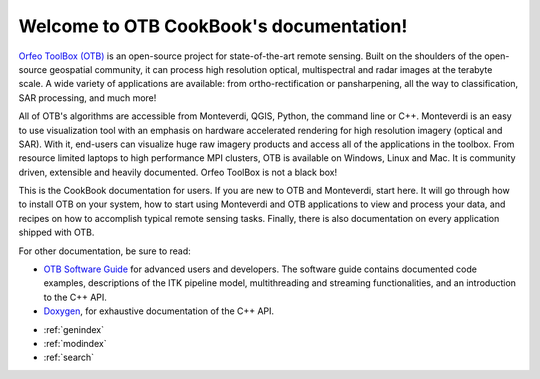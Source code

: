 .. OTB documentation master file, created by
   sphinx-quickstart on Thu Jul  9 11:22:08 2015
   You can adapt this file completely to your liking, but it should at least
   contain the root `toctree` directive.

Welcome to OTB CookBook's documentation!
========================================

`Orfeo ToolBox (OTB) <http://orfeo-toolbox.org>`_ is an open-source project for
state-of-the-art remote sensing. Built on the shoulders of the open-source
geospatial community, it can process high resolution optical, multispectral and
radar images at the terabyte scale. A wide variety of applications are
available: from ortho-rectification or pansharpening, all the way to
classification, SAR processing, and much more!

All of OTB's algorithms are accessible from Monteverdi, QGIS, Python, the
command line or C++. Monteverdi is an easy to use visualization tool with an
emphasis on hardware accelerated rendering for high resolution imagery (optical
and SAR).  With it, end-users can visualize huge raw imagery products and
access all of the applications in the toolbox. From resource limited laptops
to high performance MPI clusters, OTB is available on Windows, Linux and Mac.
It is community driven, extensible and heavily documented.  Orfeo ToolBox is
not a black box!

This is the CookBook documentation for users. If you are new to OTB and
Monteverdi, start here. It will go through how to install OTB on your system,
how to start using Monteverdi and OTB applications to view and process your
data, and recipes on how to accomplish typical remote sensing tasks.
Finally, there is also documentation on every application shipped with OTB.

For other documentation, be sure to read:

- `OTB Software Guide <http://orfeo-toolbox.org/SoftwareGuide/>`_ for advanced users and developers.
  The software guide contains documented code examples,
  descriptions of the ITK pipeline model, multithreading and
  streaming functionalities, and an introduction to the C++ API.
- `Doxygen <http://orfeo-toolbox.org/doxygen/>`_, for exhaustive documentation
  of the C++ API.

* :ref:`genindex`
* :ref:`modindex`
* :ref:`search`
